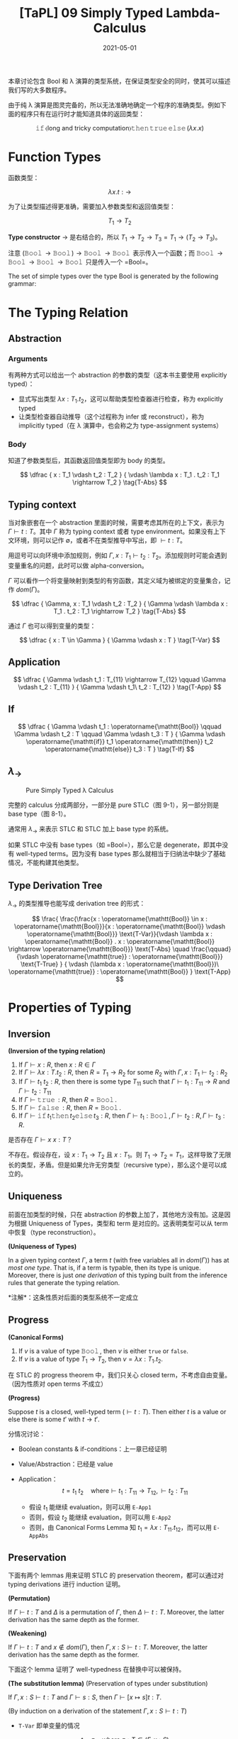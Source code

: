 #+title: [TaPL] 09 Simply Typed Lambda-Calculus
#+date: 2021-05-01
#+hugo_tags: 类型系统 程序语言理论 程序语义 STLC
#+hugo_series: "Types and Programming Languages"

本章讨论包含 Bool 和 λ 演算的类型系统，在保证类型安全的同时，使其可以描述我们写的大多数程序。

由于纯 λ 演算是图灵完备的，所以无法准确地确定一个程序的准确类型。例如下面的程序只有在运行时才能知道具体的返回类型：

\[
\operatorname{\mathtt{if}} \langle \text{long and tricky computation} \rangle \operatorname{\mathtt{then}} \operatorname{\mathtt{true}} \operatorname{\mathtt{else}} (\lambda x. x)
\]

* Function Types
函数类型：

\[
\lambda x.t : \rightarrow
\]

为了让类型描述得更准确，需要加入参数类型和返回值类型：

\[
T_1 \rightarrow T_2
\]

*Type constructor* \(\rightarrow\) 是右结合的，所以 \(T_1 \rightarrow T_2 \rightarrow T_3 = T_1 \rightarrow (T_2 \rightarrow T_3)\)。

注意 \((\operatorname{\mathtt{Bool}} \rightarrow \operatorname{\mathtt{Bool}}) \rightarrow \operatorname{\mathtt{Bool}} \rightarrow \operatorname{\mathtt{Bool}}\) 表示传入一个函数；而 \(\operatorname{\mathtt{Bool}} \rightarrow \operatorname{\mathtt{Bool}} \rightarrow \operatorname{\mathtt{Bool}} \rightarrow \operatorname{\mathtt{Bool}}\) 只是传入一个 =Bool=。

#+begin_definition
The set of simple types over the type Bool is generated by the following grammar:

\begin{aligned}
T \Coloneqq & & \text{types} \\
 & \mathtt{Bool} & \text{type of booleans} \\
 & T \rightarrow T & \text{type of functions}
\end{aligned}
#+end_definition

* The Typing Relation
** Abstraction
*** Arguments
有两种方式可以给出一个 abstraction 的参数的类型（这本书主要使用 explicitly typed）：

- 显式写出类型 \(\lambda x : T_1 . t_2\)，这可以帮助类型检查器进行检查，称为 explicitly typed
- 让类型检查器自动推导（这个过程称为 infer 或 reconstruct），称为 implicitly typed（在 λ 演算中，也会称之为 type-assignment systems）

*** Body
知道了参数类型后，其函数返回值类型即为 body 的类型。

\[
\dfrac {
    x : T_1 \vdash t_2 : T_2
} {
    \vdash \lambda x : T_1 . t_2 : T_1 \rightarrow T_2
} \tag{T-Abs}
\]

** Typing context
当对象嵌套在一个 abstraction 里面的时候，需要考虑其所在的上下文，表示为 \(\Gamma \vdash t : T\)。其中 \(\Gamma\) 称为 typing context 或者 type environment。如果没有上下文环境，则可以记作 \(\emptyset\)，或者不在类型推导中写出，即 \(\vdash t : T\)。

用逗号可以向环境中添加规则，例如 \(\Gamma, x : T_1 \vdash t_2 : T_2\)。添加规则时可能会遇到变量重名的问题，此时可以做 alpha-conversion。

\(\Gamma\) 可以看作一个将变量映射到类型的有穷函数，其定义域为被绑定的变量集合，记作 \(dom(\Gamma)\)。

\[
\dfrac {
    \Gamma, x : T_1 \vdash t_2 : T_2
} {
    \Gamma \vdash \lambda x : T_1 . t_2 : T_1 \rightarrow T_2
} \tag{T-Abs}
\]

通过 \(\Gamma\) 也可以得到变量的类型：

\[
\dfrac {
    x : T \in \Gamma
} {
    \Gamma \vdash x : T
} \tag{T-Var}
\]

** Application
\[
\dfrac {
    \Gamma \vdash t_1 : T_{11} \rightarrow T_{12} \qquad \Gamma \vdash t_2 : T_{11}
} {
    \Gamma \vdash t_1\ t_2 : T_{12}
} \tag{T-App}
\]

** If
\[
\dfrac {
    \Gamma \vdash t_1 : \operatorname{\mathtt{Bool}} \qquad \Gamma \vdash t_2 : T \qquad \Gamma \vdash t_3 : T
} {
    \Gamma \vdash \operatorname{\mathtt{if}} t_1 \operatorname{\mathtt{then}} t_2 \operatorname{\mathtt{else}} t_3 : T
} \tag{T-If}
\]

** \(\lambda_\rightarrow\)
#+caption: Pure Simply Typed λ Calculus
[[/img/in-post/post-tapl/9-1-pure-simply-typed-lambda-calculus.png]]

完整的 calculus 分成两部分，一部分是 pure STLC（图 9-1），另一部分则是 base type（图 8-1）。

通常用 \(\lambda_\rightarrow\) 来表示 STLC 和 STLC 加上 base type 的系统。

如果 STLC 中没有 base types（如 =Bool=），那么它是 degenerate，即其中没有 well-typed terms。因为没有 base types 那么就相当于归纳法中缺少了基础情况，不能构建其他类型。

** Type Derivation Tree
\(\lambda_\rightarrow\) 的类型推导也能写成 derivation tree 的形式：

\[
\frac{
    \frac{\frac{x : \operatorname{\mathtt{Bool}} \in x : \operatorname{\mathtt{Bool}}}{x : \operatorname{\mathtt{Bool}} \vdash \operatorname{\mathtt{Bool}}} \text{T-Var}}{\vdash \lambda x : \operatorname{\mathtt{Bool}} . x : \operatorname{\mathtt{Bool}} \rightarrow \operatorname{\mathtt{Bool}}} \text{T-Abs} \quad \frac{\qquad}{\vdash \operatorname{\mathtt{true}} : \operatorname{\mathtt{Bool}}} \text{T-True}
} {
    \vdash (\lambda x : \operatorname{\mathtt{Bool}})\ \operatorname{\mathtt{true}} : \operatorname{\mathtt{Bool}}
} \text{T-App}
\]

* Properties of Typing
** Inversion

#+begin_lemma
*(Inversion of the typing relation)*

1. If \(\Gamma \vdash x : R\), then \(x : R \in \Gamma\)
2. If \(\Gamma \vdash \lambda x : T . t_2 : R\), then \(R = T_1 \rightarrow R_2\) for some \(R_2\) with \(\Gamma, x : T_1 \vdash t_2 : R_2\)
3. If \(\Gamma \vdash t_1\ t_2 : R\), then there is some type \(T_{11}\) such that \(\Gamma \vdash t_1 : T_{11} \rightarrow R\) and \(\Gamma \vdash t_2 : T_{11}\)
4. If \(\Gamma \vdash \operatorname{\mathtt{true}} : R\), then \(R = \operatorname{\mathtt{Bool}}\).
5. If \(\Gamma \vdash \operatorname{\mathtt{false}} : R\), then \(R = \operatorname{\mathtt{Bool}}\).
6. If \(\Gamma \vdash \operatorname{\mathtt{if}} t_1 \operatorname{\mathtt{then}} t_2 \operatorname{\mathtt{else}} t_3 : R\), then \(\Gamma \vdash t_1 : \operatorname{\mathtt{Bool}}, \Gamma \vdash t_2 : R, \Gamma \vdash t_3 : R\).
#+end_lemma

#+begin_question
是否存在 \(\Gamma \vdash x\ x : T\)？
#+end_question
#+begin_answer
不存在。假设存在，设 \(x : T_1 \rightarrow T_2\) 且 \(x : T_1\)。则 \(T_1 \rightarrow T_2 = T_1\)，这样导致了无限长的类型，矛盾。但是如果允许无穷类型（recursive type），那么这个是可以成立的。
#+end_answer

** Uniqueness
前面在加类型的时候，只在 abstraction 的参数上加了，其他地方没有加。这是因为根据 Uniqueness of Types，类型和 term 是对应的。这表明类型可以从 term 中恢复（type reconstruction）。

#+begin_theorem
*(Uniqueness of Types)*

In a given typing context \(\Gamma\), a term \(t\) (with free variables all in \(dom(\Gamma)\)) has at /most one type/. That is, if a term is typable, then its type is unique. Moreover, there is just /one derivation/ of this typing built from the inference rules that generate the typing relation.

*注解*：这条性质对后面的类型系统不一定成立
#+end_theorem

** Progress

#+begin_lemma
*(Canonical Forms)*

1. If \(v\) is a value of type \(\operatorname{\mathtt{Bool}}\), then \(v\) is either =true= or =false=.
2. If \(v\) is a value of type \(T_1 \rightarrow T_2\), then \(v = \lambda x : T_1. t_2\).
#+end_lemma

在 STLC 的 progress theorem 中，我们只关心 closed term，不考虑自由变量。（因为性质对 open terms 不成立）

#+begin_theorem
*(Progress)*

Suppose \(t\) is a closed, well-typed term (\(\vdash t : T\)). Then either \(t\) is a value or else there is some \(t'\) with \(t \rightarrow t'\).
#+end_theorem
#+begin_proof
分情况讨论：

- Boolean constants & if-conditions：上一章已经证明

- Value/Abstraction：已经是 value

- Application： \[
  t = t_1\ t_2 \quad \text{where} \vdash t_1 : T_{11} \rightarrow T_{12}, \vdash t_2 : T_{11}
  \]

  - 假设 \(t_1\) 能继续 evaluation，则可以用 =E-App1=
  - 否则，假设 \(t_2\) 能继续 evaluation，则可以用 =E-App2=
  - 否则，由 Canonical Forms Lemma 知 \(t_1 = \lambda x : T_{11}. t_{12}\)，而可以用 =E-AppAbs=
#+end_proof

** Preservation
下面有两个 lemmas 用来证明 STLC 的 preservation theorem，都可以通过对 typing derivations 进行 induction 证明。

#+begin_lemma
*(Permutation)*

If $\Gamma \vdash t : T$ and $\Delta$ is a permutation of $\Gamma$, then $\Delta \vdash t : T$. Moreover, the latter derivation has the same depth as the former.
#+end_lemma

#+begin_lemma
*(Weakening)*

If $\Gamma \vdash t : T$ and $x \notin dom(\Gamma)$, then $Γ, x : S \vdash t : T$. Moreover, the latter derivation has the same depth as the former.
#+end_lemma

下面这个 lemma 证明了 well-typedness 在替换中可以被保持。

#+begin_lemma
*(The substitution lemma)* (Preservation of types under substitution)

If \(\Gamma, x:S \vdash t:T\) and \(\Gamma \vdash s:S\), then \(\Gamma \vdash [x \mapsto s] t:T\).
#+end_lemma
#+begin_proof
(By induction on a derivation of the statement \(\Gamma, x : S \vdash t : T\))

- =T-Var= 即单变量的情况

  \[
  t = z \quad \text{where}\ z : T \in (\Gamma, x : S)
  \]

  - \(z = x\)，而 \(t = z = x : S\)，即 \(T = S\)，则 \([x \mapsto s] t = [x \mapsto s] x = s : S\)，成立
  - \(z \neq x\)，则 \([x \mapsto s]t = [x \mapsto s]z = z = t : T\)，显然成立

- =T-Abs=

  不妨设 \(x \neq y\) 且 \(y \notin FV(S)\)。
    
  \begin{aligned}
  & t = \lambda y : T_2. t_1 \\
  & T = T_2 \rightarrow T_1 \\
  & \Gamma, x : S, y : T_2 \vdash t_1 : T_1
  \end{aligned}

  对 \(\Gamma, x : S, y : T_2 \vdash t_1 : T_1\) 用 permutation lemma 有 \(\Gamma, y : T_2, x : S \vdash t_1 : T_1\)；

  对 \(\Gamma \vdash s : S\) 用 weakening lemma 有 \(\Gamma, y : T_2 \vdash s : S\)；

  结合上面两条，以 \(\Gamma, y : T_2\) 为 context，由归纳假设知 \(\Gamma, y : T_2 \vdash [x \mapsto s] t_1 : T_1\)；

  再由 =T-Abs= 有 \(\Gamma \vdash \lambda y : T_2. [x \mapsto s] t_1 : T_2 \rightarrow T_1\)，即 \([x \mapsto s] t = \lambda y : T_1. [x \mapsto s] t_1 : T\)

- =T-App=

  \begin{aligned}
  & t = t_1\ t_2 : T \\
  & \Gamma, x : S \vdash t_1 : T_2 \rightarrow T_1 \\
  & \Gamma, x : S \vdash t_2 : T_2 \\
  & T = T_1 \\
  \end{aligned}

  由归纳假设知

  \begin{aligned}
  & \Gamma \vdash [x \mapsto s] t_1 : T_2 \rightarrow T_1 \\
  & \Gamma \vdash [x \mapsto s] t_2 : T_2
  \end{aligned}

  由 =T-App=，成立

- =T-True= / =T-False=：=Bool= 替换后值不变，类型不变

- =T-If=

  \begin{aligned}
  & t = \operatorname{\mathtt{if}} t_1 \operatorname{\mathtt{then}} t_2 \operatorname{\mathtt{else}} t_3 \\
  & \Gamma, x : S \vdash t_1 : \operatorname{\mathtt{Bool}} \\
  & \Gamma, x : S \vdash t_2 : \operatorname{\mathtt{T}} \\
  & \Gamma, x : S \vdash t_3 : \operatorname{\mathtt{T}} \\
  \end{aligned}

  由归纳假设可知

  \begin{aligned}
  & \Gamma, x : S \vdash [x \mapsto s] t_1 : \operatorname{\mathtt{Bool}} \\
  & \Gamma, x : S \vdash [x \mapsto s] t_2 : \operatorname{\mathtt{T}} \\
  & \Gamma, x : S \vdash [x \mapsto s] t_3 : \operatorname{\mathtt{T}} \\
  \end{aligned}

  由 =T-If=，则 \([x \mapsto s] t : T\) 成立
#+end_proof

#+begin_theorem
Preservation

If \(\Gamma \vdash t:T\) and \(t \rightarrow t'\), then \(\Gamma \vdash t':T\).
#+end_theorem
#+begin_proof
By induction on a derivation of the statement \(\Gamma, x : S \vdash t : T\)

- =T-True= / =T-False= / =T-Abs= / =T-Var=：已经是 value

- =T-If=：上一章已经证明

- =T-App=

  \[
  t = t_1\ t_2 \quad \text{where}\ \Gamma \vdash t_1 : T_{11} \rightarrow T_{12}, \Gamma \vdash t_2 : T_{11}
  \]

  - 如果 \(t_1\) 或 \(t_2\) 能继续 evaluation，则使用 =E-App1= 或 =E-App2=

  - 否则需要 =E-AppAbs=，\(t_2 \rightarrow v_2 \text{ and } t_1\ t_2 = (\lambda x. t_{12})\ t_2 = [x \mapsto v_2] t_{12}\)

    由 inversion lemma 知 \(\Gamma, x : T_{11} \vdash t_1 : T\)，又根据 substitution lemma，\([x \mapsto t_2] t_{12} : T\)，即 \(t_1\ t_2 : T\)。
#+end_proof

#+begin_question
Subject expansion 对 STLC 的 functional part 成立吗（若 \(t\) 不包含条件表达式，\(t \rightarrow t'\) 且 \(\Gamma \vdash t' : T\)，则 \(t : T\)）成立吗？
#+end_question
#+begin_answer
错误。

\((\lambda x : \operatorname{\mathtt{Bool}}. \lambda y : \operatorname{\mathtt{Bool}}. y)\ (\operatorname{\mathtt{true}}\ \operatorname{\mathtt{true}}) \rightarrow (\lambda y : \operatorname{\mathtt{Bool}}. y)\)，而前者是 ill-typed。
#+end_answer

* The Curry-Howard Correspondence
Type constructor \(\rightarrow\) 有两个 typing rules：

- *Introduction rule* (T-Abs): how elements of the type can be /created/
- *Elimination rule* (T-App): how elements of the type can be /used/

当 introduction form（λ abstraction）是 elimination form（application）的 subterm 时，就构成了一个 redex，即可以进行计算（computation）。

Induction/Elimination 这两个词来自类型论和逻辑之间的联系，即 Curry-Howard Correspondence。其思想为：在构造主义逻辑中，命题 \(P\) 的证明由关于 \(P\) 的证据（evidence）组成，而证据有很强的计算属性。

| Logic                         | Programming Languages                  |
|-------------------------------+----------------------------------------|
| propositions                  | types                                  |
| proposition \(P \supset Q\)   | type \(P \rightarrow Q\)               |
| proposition \(P \wedge Q\)    | type \(P \times Q\)                    |
| proof of proposition \(P\)    | term \(t\) of type \(P\)               |
| proposition \(P\) is provable | type \(P\) is inhabited (by some term) |

STLC 中的一个 term 是其类型对应的逻辑命题的一个证明。计算（computation）对应了逻辑运算中用来化简证明的 cut elimination。

由于 CH 同构的存在，逻辑和类型系统两个领域的进展往往可以相互转换。

* Erasure and Typability
很多编译器会在类型检查的阶段利用类型信息进行分析，但是在运行时会将类型信息抹掉，还原成无类型程序。这个过程可以用 erasure 函数完成。

#+begin_definition
*(erasure)*

The erasure of a simply typed term t is defined as follows:

\begin{aligned}
  & \operatorname{erase}(x) &&= x \\
  & \operatorname{erase}(\lambda x : T_1 . t_2) &&= \lambda x. \operatorname{erase} (t_2) \\
  & \operatorname{erase}(t_1\ t_2) &&= \operatorname{erase}(t_1)\ \operatorname{erase}(t_2) \\
\end{aligned}
#+end_definition

下面证明直接对 typed term 进行求值和先抹掉类型信息再对 untyped term 进行求值，其结果不变。

#+begin_theorem
Properties for erasure:

1. If \(t \rightarrow t'\) under the typed evaluation relation, then \(\operatorname{erase}(t) \rightarrow \operatorname{erase}(t')\).
2. If \(\operatorname{erase}(t) \rightarrow m'\) under the untyped evaluation relation, then there is a simply typed term \(t'\) such that \(t \rightarrow t'\) and \(\operatorname{erase}(t') = m'\).
#+end_theorem
#+begin_proof
(Straightforward induction on evaluation derivations)
#+end_proof

下面这个性质和 type reconstruction 有关。

#+begin_definition
A term \(m\) in the untyped lambda-calculus is said to be typable in \(\lambda_\rightarrow\) if there are some simply typed term \(t\), type \(T\), and context \(\Gamma\) such that \(\operatorname{erase}(t) = m\) and \(\Gamma \vdash t : T\).
#+end_definition

* Curry-Style vs. Church-Style
目前有两种方式可以定义 STLC 的 semantics：

- 直接在 STLC 上定义的 evaluation relation
- 在 untyped λ calculus 上定义的 compilation 形式，再加上 untyped 的 evaluation rules

这两种形式共同点在于无论 term 是否 well-typed，都可以讨论其行为。

先定义 term，然后定义 semantics，再定义类型系统来去掉不合法的 term，这种方式称为 *Curry Style*。即 Semantics 优先于 Term。

另一种形式是定义了 term 后，先定义 well-typed terms，然后给出合法 term 的 semantics。这称为 *Church Style*。即 Term 优先于 Semantics。

在 Church style 中不会遇到 ill-typed term 的求值问题。实际上在 Church style 中，真正的求值过程发生在类型的推导上，而不是在 term 上。

在历史上，λ 演算的 implicitly typed presentation 通常用 Curry style，Church style 用于描述 explicitly typed systems。
